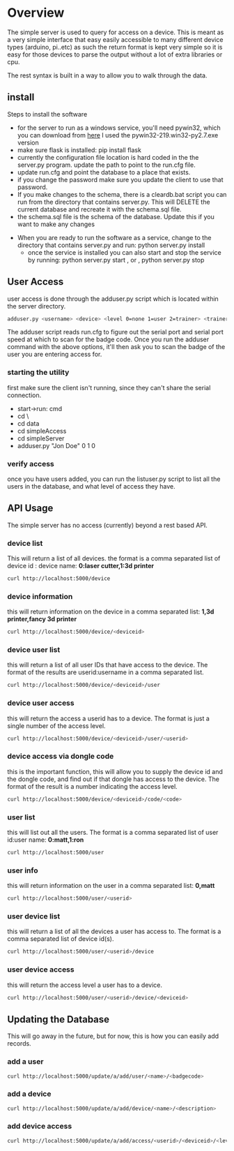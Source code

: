 * Overview
	The simple server is used to query for access on a device.  This is meant as a
	very simple interface that easy easily accessible to many different device types
	(arduino, pi..etc)  as such the return format is kept very simple so it is
	easy for those devices to parse the output without a lot of extra libraries or cpu.

	The rest syntax is built in a way to allow you to walk through the data.

** install
	 Steps to install the software
	 - for the server to run as a windows service, you'll need pywin32, which you can
		 download from [[http://sourceforge.net/projects/pywin32/files/pywin32/Build%20219/][here]]  I used the pywin32-219.win32-py2.7.exe  version
	 - make sure flask is installed:  pip install flask
	 - currently the configuration file location is hard coded in the the server.py
		 program.  update the path to point to the run.cfg file.
	 - update run.cfg and point the database to a place that exists.
	 - if you change the password make sure you update the client to use that password.
	 - If you make changes to the schema, there is a cleardb.bat script you can run
		 from the directory that contains server.py.  This will DELETE the current database
		 and recreate it with the schema.sql file.
	 - the schema.sql file is the schema of the database.  Update this if you want to make
		 any changes
   - When you are ready to run the software as a service, change to the directory that
		 contains server.py  and run: python server.py install
	 - once the service is installed you can also start and stop the service by running:
		 python server.py start , or , python server.py stop

** User Access
	 user access is done through the adduser.py script which is located within the server
	 directory.
	 #+begin_src sh
   adduser.py <username> <device> <level 0=none 1=user 2=trainer> <trainerid>
	 #+end_src
	 The adduser script reads run.cfg to figure out the serial port and serial port speed
	 at which to scan for the badge code.  Once you run the adduser command with the
	 above options, it'll then ask you to scan the badge of the user you are entering
	 access for.
*** starting the utility
		first make sure the client isn't running, since they can't share the serial
		connection.
		- start->run: cmd
		- cd \
		- cd data
		- cd simpleAccess
		- cd simpleServer
		- adduser.py "Jon Doe" 0 1 0

*** verify access
		once you have users added, you can run the listuser.py script to list all the users
		in the database, and what level of access they have.

** API Usage
	 The simple server has no access (currently) beyond a rest based API.

*** device list
	 This will return a list of all devices.  the format is a comma separated list of
	 device id : device name: *0:laser cutter,1:3d printer*
	 #+begin_src sh
   curl http://localhost:5000/device
	 #+end_src
*** device information
		this will return information on the device in a comma separated list: *1,3d printer,fancy 3d printer*
		#+begin_src sh
    curl http://localhost:5000/device/<deviceid>
		#+end_src
*** device user list
		this will return a list of all user IDs that have access to the device.  The format
		of the results are userid:username in a comma separated list.
		#+begin_src sh
    curl http://localhost:5000/device/<deviceid>/user
		#+end_src
*** device user access
		this will return the access a userid has to a device.  The format is
		just a single number of the access level.
		#+begin_src sh
    curl http://localhost:5000/device/<deviceid>/user/<userid>
		#+end_src
*** device access via dongle code
		this is the important function, this will allow you to supply the device id
		and the dongle code, and find out if that dongle has access to the device. The format
		of the result is a number indicating the access level.
		#+begin_src sh
    curl http://localhost:5000/device/<deviceid>/code/<code>
		#+end_src
*** user list
		this will list out all the users.  The format is a comma separated list of
		user id:user name: *0:matt,1:ron*
		#+begin_src sh
    curl http://localhost:5000/user
		#+end_src
*** user info
		this will return information on the user in a comma separated list: *0,matt*
		#+begin_src sh
    curl http://localhost:5000/user/<userid>
		#+end_src
*** user device list
		this will return a list of all the devices a user has access to.  The format is a
		comma separated list of device id(s).
		#+begin_src sh
    curl http://localhost:5000/user/<userid>/device
		#+end_src
*** user device access
		this will return the access level a user has to a device.
		#+begin_src sh
    curl http://localhost:5000/user/<userid>/device/<deviceid>
		#+end_src


** Updating the Database
	 This will go away in the future, but for now, this is how you can easily add records.
*** add a user
		#+begin_src sh
    curl http://localhost:5000/update/a/add/user/<name>/<badgecode>
		#+end_src
*** add a device
		#+begin_src sh
    curl http://localhost:5000/update/a/add/device/<name>/<description>
		#+end_src
*** add device access
		#+begin_src sh
    curl http://localhost:5000/update/a/add/access/<userid>/<deviceid>/<levelofaccess>
		#+end_src
